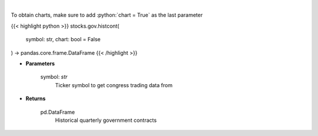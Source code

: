 .. role:: python(code)
    :language: python
    :class: highlight

|

.. raw:: html

    <h3>
    > Get historical quarterly government contracts [Source: quiverquant.com]
    </h3>

To obtain charts, make sure to add :python:`chart = True` as the last parameter

{{< highlight python >}}
stocks.gov.histcont(
    symbol: str,
    chart: bool = False
) -> pandas.core.frame.DataFrame
{{< /highlight >}}

* **Parameters**

    symbol: *str*
        Ticker symbol to get congress trading data from

    
* **Returns**

    pd.DataFrame
        Historical quarterly government contracts
    